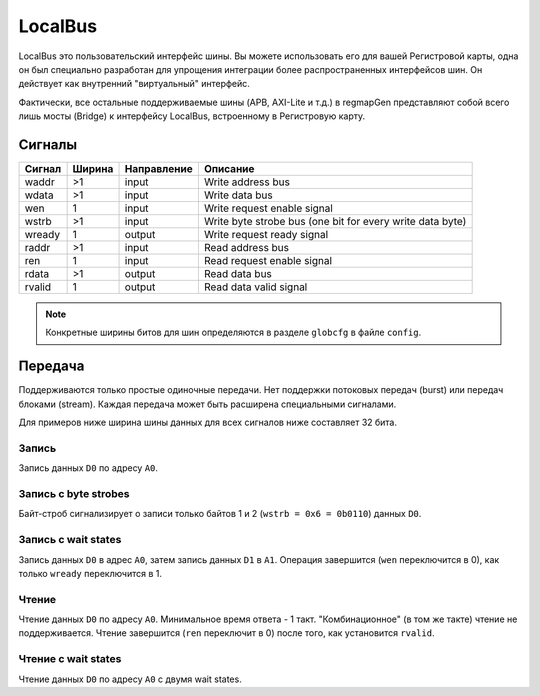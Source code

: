 .. _lb:

========
LocalBus
========

LocalBus это пользовательский интерфейс шины. Вы можете использовать его для вашей Регистровой карты,
одна он был специально разработан для упрощения интеграции более распространенных интерфейсов шин. Он действует как внутренний "виртуальный" интерфейс.

Фактически, все остальные поддерживаемые шины (APB, AXI-Lite и т.д.) в regmapGen представляют собой всего лишь мосты (Bridge) к интерфейсу LocalBus, встроенному в Регистровую карту.

Сигналы
=======

====== ====== =========== =========================================================
Сигнал Ширина Направление Описание
====== ====== =========== =========================================================
waddr  >1     input       Write address bus
wdata  >1     input       Write data bus
wen    1      input       Write request enable signal
wstrb  >1     input       Write byte strobe bus (one bit for every write data byte)
wready 1      output      Write request ready signal
raddr  >1     input       Read address bus
ren    1      input       Read request enable signal
rdata  >1     output      Read data bus
rvalid 1      output      Read data valid signal
====== ====== =========== =========================================================

.. note::

    Конкретные ширины битов для шин определяются в разделе ``globcfg`` в файле ``config``.

Передача
========

Поддерживаются только простые одиночные передачи. Нет поддержки потоковых передач (burst) или передач блоками (stream). Каждая передача может быть расширена специальными сигналами.

Для примеров ниже ширина шины данных для всех сигналов ниже составляет 32 бита.

Запись
------

Запись данных ``D0`` по адресу ``A0``.

.. wavedrom::

    {"signal": [
      {"name": "clk", "wave": "p...."},
      {"name": "waddr", "wave": "x3x..", "data": ["A0"]},
      {"name": "wdata[31:0]", "wave": "x4x..", "data": ["D0"]},
      {"name": "wen", "wave": "010.."},
      {"name": "wstrb[3:0]", "wave": "x3x..", "data": ["0xF"]},
      {"name": "wready", "wave": "1...."}
    ]}

Запись с byte strobes
---------------------

Байт-строб сигнализирует о записи только байтов 1 и 2 (``wstrb = 0x6 = 0b0110``) данных ``D0``.

.. wavedrom::

    {"signal": [
      {"name": "clk", "wave": "p...."},
      {"name": "waddr", "wave": "x3x..", "data": ["A0"]},
      {"name": "wdata[31:0]", "wave": "x4x..", "data": ["D0"]},
      {"name": "wen", "wave": "010.."},
      {"name": "wstrb[3:0]", "wave": "x3x..", "data": ["0x6"]},
      {"name": "wready", "wave": "1...."}
    ]}

Запись с wait states
--------------------

Запись данных ``D0`` в адрес ``A0``, затем запись данных ``D1`` в ``A1``. Операция 
завершится (``wen`` переключится в 0), как только ``wready`` переключится в 1.

.. wavedrom::

    {"signal": [
      {"name": "clk", "wave": "p......."},
      {"name": "waddr", "wave": "x3x3..x.", "data": ["A0", "A1"]},
      {"name": "wdata[31:0]", "wave": "x4x4..x.", "data": ["D0", "D1"]},
      {"name": "wen", "wave": "0101..0."},
      {"name": "wstrb[3:0]", "wave": "x3x3..x.", "data": ["0xF", "0xF"]},
      {"name": "wready", "wave": "1.0..10."}
    ]}

Чтение
------

Чтение данных ``D0`` по адресу ``A0``. Минимальное время ответа - 1 такт. "Комбинационное" (в том же такте) чтение не поддерживается. 
Чтение завершится (``ren`` переключит в 0) после того, как установится ``rvalid``.

.. wavedrom::

    {"signal": [
      {"name": "clk", "wave": "p....."},
      {"name": "raddr", "wave": "x3.x..", "data": ["A0"]},
      {"name": "ren", "wave": "01.0.."},
      {"name": "rdata[31:0]", "wave": "x.4x..", "data": ["D0"]},
      {"name": "rvalid", "wave": "0.10.."}
    ]}

Чтение с wait states
--------------------

Чтение данных ``D0`` по адресу ``A0`` с двумя wait states.

.. wavedrom::

    {"signal": [
      {"name": "clk", "wave": "p......."},
      {"name": "raddr", "wave": "x3...x..", "data": ["A0"]},
      {"name": "ren", "wave": "01...0.."},
      {"name": "rdata[31:0]", "wave": "x...4x..", "data": ["D0"]},
      {"name": "rvalid", "wave": "0...10.."}
    ]}